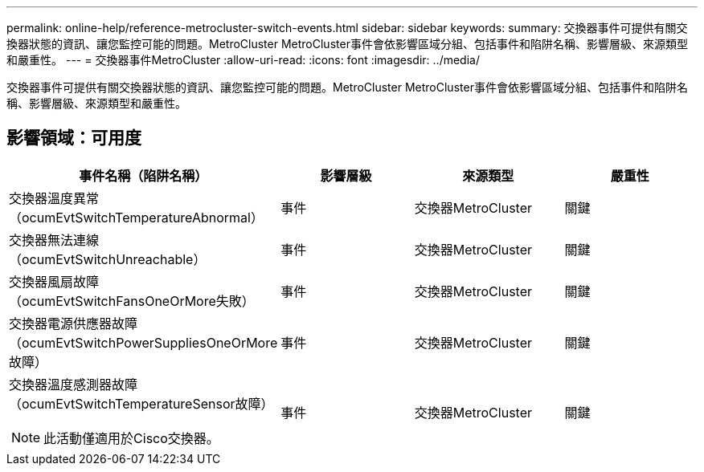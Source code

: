 ---
permalink: online-help/reference-metrocluster-switch-events.html 
sidebar: sidebar 
keywords:  
summary: 交換器事件可提供有關交換器狀態的資訊、讓您監控可能的問題。MetroCluster MetroCluster事件會依影響區域分組、包括事件和陷阱名稱、影響層級、來源類型和嚴重性。 
---
= 交換器事件MetroCluster
:allow-uri-read: 
:icons: font
:imagesdir: ../media/


[role="lead"]
交換器事件可提供有關交換器狀態的資訊、讓您監控可能的問題。MetroCluster MetroCluster事件會依影響區域分組、包括事件和陷阱名稱、影響層級、來源類型和嚴重性。



== 影響領域：可用度

|===
| 事件名稱（陷阱名稱） | 影響層級 | 來源類型 | 嚴重性 


 a| 
交換器溫度異常（ocumEvtSwitchTemperatureAbnormal）
 a| 
事件
 a| 
交換器MetroCluster
 a| 
關鍵



 a| 
交換器無法連線（ocumEvtSwitchUnreachable）
 a| 
事件
 a| 
交換器MetroCluster
 a| 
關鍵



 a| 
交換器風扇故障（ocumEvtSwitchFansOneOrMore失敗）
 a| 
事件
 a| 
交換器MetroCluster
 a| 
關鍵



 a| 
交換器電源供應器故障（ocumEvtSwitchPowerSuppliesOneOrMore故障）
 a| 
事件
 a| 
交換器MetroCluster
 a| 
關鍵



 a| 
交換器溫度感測器故障（ocumEvtSwitchTemperatureSensor故障）

[NOTE]
====
此活動僅適用於Cisco交換器。

==== a| 
事件
 a| 
交換器MetroCluster
 a| 
關鍵

|===